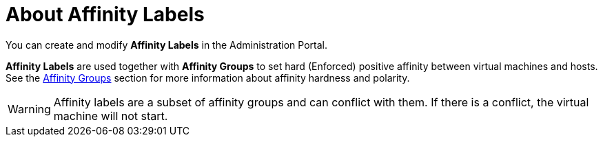 :_content-type: CONCEPT
[id="About_Affinity_Labels"]
= About Affinity Labels

You can create and modify *Affinity Labels* in the Administration Portal.

*Affinity Labels* are used together with *Affinity Groups* to set hard (Enforced) positive affinity between virtual machines and hosts. See the xref:sect-Affinity_Groups[Affinity Groups] section for more information about affinity hardness and polarity.

// Labels function identically to a hard positive affinity group, but simplify configuration in certain use cases. For example, if you have virtual machines that require specific host hardware, you can use affinity labels to ensure that those virtual machines run on the required hosts. If you use software that is license-limited to a certain number of physical machines, you can use affinity labels to ensure that virtual machines running that software are limited to the required physical hosts.

[WARNING]
====
Affinity labels are a subset of affinity groups and can conflict with them. If there is a conflict, the virtual machine will not start.
====
